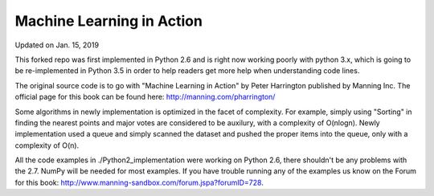 Machine Learning in Action 
==========================
Updated on Jan. 15, 2019

This forked repo was first implemented in Python 2.6 and is right now working poorly with python 3.x, which is going to be re-implemented in Python 3.5 in order to help readers get more help when understanding code lines.

The original source code is to go with "Machine Learning in Action" 
by Peter Harrington published by Manning Inc.
The official page for this book can be found here: http://manning.com/pharrington/

Some algorithms in newly implementation is optimized in the facet of complexity. For example, simply using "Sorting" in finding the nearest points and major votes are considered to be auxilury, with a complexity of O(nlogn). Newly implementation used a queue and simply scanned the dataset and pushed the proper items into the queue, only with a complexity of O(n).

All the code examples in ./Python2_implementation were working on Python 2.6, there shouldn't be any problems with the 2.7.  NumPy will be needed for most examples.  If you have trouble running any of the examples us know on the Forum for this book: http://www.manning-sandbox.com/forum.jspa?forumID=728.  
